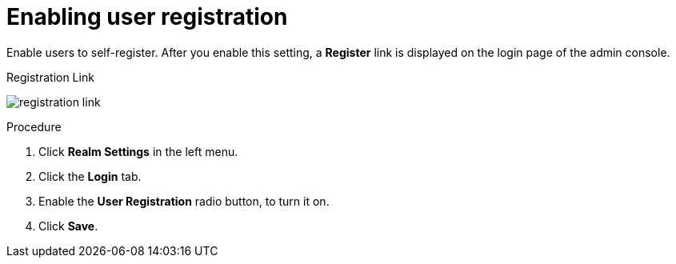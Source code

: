 [id="proc-enabling-user-registration_{context}"]
= Enabling user registration

[role="_abstract"]
Enable users to self-register. After you enable this setting, a *Register* link is displayed on the login page of the admin console.

.Registration Link
image:{project_images}/registration-link.png[]

.Procedure
. Click *Realm Settings* in the left menu.  
. Click the *Login* tab.  
. Enable the *User Registration* radio button, to turn it on. 
. Click *Save*.
